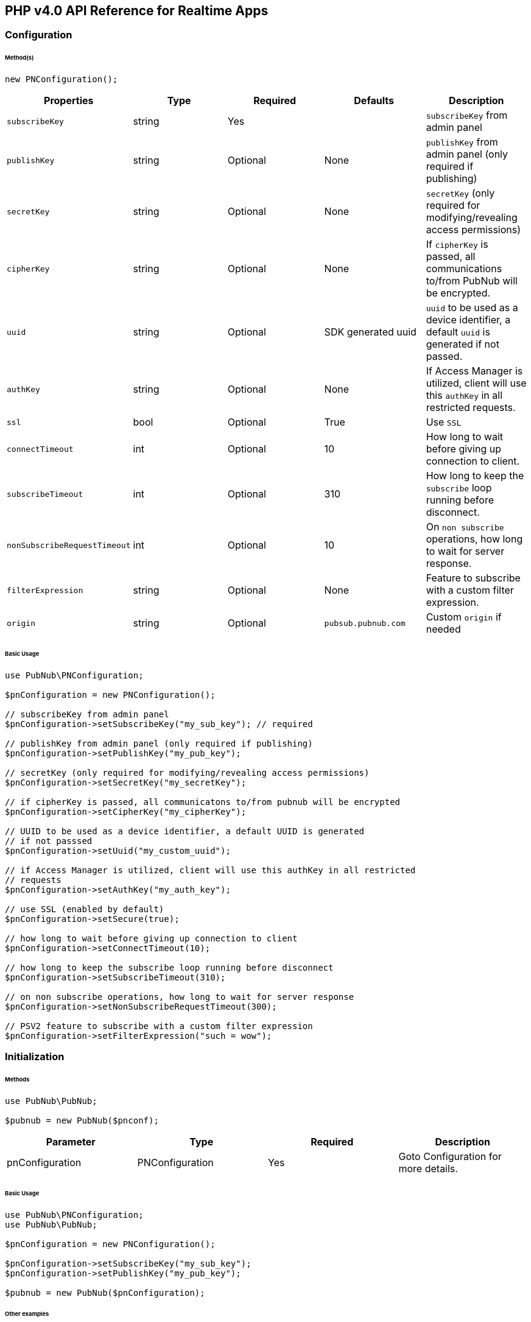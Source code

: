 == PHP v4.0 API Reference for Realtime Apps

=== Configuration

====== Method(s)

[source, php]
----
new PNConfiguration();
----

|===
|Properties | Type | Required | Defaults | Description

|`subscribeKey` | string | Yes | | `subscribeKey` from admin panel
|`publishKey` | string | Optional | None | `publishKey` from admin panel (only required if publishing)
|`secretKey` | string | Optional | None | `secretKey`  (only required for modifying/revealing access permissions)
|`cipherKey` | string | Optional | None | If `cipherKey` is passed, all communications to/from PubNub will be encrypted.
|`uuid` | string | Optional | SDK generated uuid | `uuid` to be used as a device identifier, a default `uuid` is generated if not passed.
|`authKey` | string | Optional | None | If Access Manager is utilized, client will use this `authKey` in all restricted requests.
|`ssl` | bool | Optional | True | Use `SSL`
|`connectTimeout` | int | Optional | 10 | How long to wait before giving up connection to client.
|`subscribeTimeout` | int | Optional | 310 | How long to keep the `subscribe` loop running before disconnect.
|`nonSubscribeRequestTimeout` | int | Optional | 10 | On `non subscribe` operations, how long to wait for server response.
|`filterExpression` | string | Optional | None | Feature to subscribe with a custom filter expression.
|`origin` | string | Optional | `pubsub.pubnub.com` | Custom `origin` if needed
|===

====== Basic Usage


[source, php]
----
use PubNub\PNConfiguration;

$pnConfiguration = new PNConfiguration();

// subscribeKey from admin panel
$pnConfiguration->setSubscribeKey("my_sub_key"); // required

// publishKey from admin panel (only required if publishing)
$pnConfiguration->setPublishKey("my_pub_key");

// secretKey (only required for modifying/revealing access permissions)
$pnConfiguration->setSecretKey("my_secretKey");

// if cipherKey is passed, all communicatons to/from pubnub will be encrypted
$pnConfiguration->setCipherKey("my_cipherKey");

// UUID to be used as a device identifier, a default UUID is generated
// if not passsed
$pnConfiguration->setUuid("my_custom_uuid");

// if Access Manager is utilized, client will use this authKey in all restricted
// requests
$pnConfiguration->setAuthKey("my_auth_key");

// use SSL (enabled by default)
$pnConfiguration->setSecure(true);

// how long to wait before giving up connection to client
$pnConfiguration->setConnectTimeout(10);

// how long to keep the subscribe loop running before disconnect
$pnConfiguration->setSubscribeTimeout(310);

// on non subscribe operations, how long to wait for server response
$pnConfiguration->setNonSubscribeRequestTimeout(300);

// PSV2 feature to subscribe with a custom filter expression
$pnConfiguration->setFilterExpression("such = wow");
----

=== Initialization

====== Methods

[source, php]
----
use PubNub\PubNub;

$pubnub = new PubNub($pnconf);
----

|====
|Parameter | Type | Required | Description

|pnConfiguration | PNConfiguration | Yes | Goto Configuration for more details.
|====

====== Basic Usage

[source, php]
----
use PubNub\PNConfiguration;
use PubNub\PubNub;

$pnConfiguration = new PNConfiguration();

$pnConfiguration->setSubscribeKey("my_sub_key");
$pnConfiguration->setPublishKey("my_pub_key");

$pubnub = new PubNub($pnConfiguration);
----

====== Other examples
1. Initialize a non-secure client

[source, php]
----
use PubNub\PNConfiguration;
use PubNub\PubNub;

$pnConfiguration = new PNConfiguration();

$pnConfiguration->setSubscribeKey("my_sub_key");
$pnConfiguration->setPublishKey("my_pub_key");
$pnConfiguration->setSecure(false);

$pubnub = new PubNub($pnConfiguration);
----

2. Initialization for a Read-Only client
(In the case where a client will only read messages and never publish to a
channel, you can simply omit the publishKey when initializing the client):

[source, php]
----
use PubNub\PNConfiguration;
use PubNub\PubNub;

$pnConfiguration = new PNConfiguration();

$pnConfiguration->setSubscribeKey("my_sub_key");

$pubnub = new PubNub($pnConfiguration);
----

3. Specify a custom uuid (Under certain circumstances it useful to use
a custom UUID to help in identifying your users):

[source, php]
----
use PubNub\PNConfiguration;
use PubNub\PubNub;

$pnConfiguration = new PNConfiguration();

$pnConfiguration->setSubscribeKey("my_sub_key");
$pnConfiguration->setPublishKey("my_pub_key");
$pnConfiguration->setUuid("my_custom_uuid");

$pubnub = new PubNub($pnConfiguration);
----

4. Initializing with SSL Enabled (This examples
demonstrates how to enable PubNub Transport Layer
Encryption with SSL. Just initialize the client with ssl
set to true. The hard work is done, now the PubNub
API takes care of the rest. Just subscribe and publish
as usual and you are good to go):

WARNING: In PHP v4 SDK SSL is enabled by default, no need for this snippet
[source, php]
----
use PubNub\PNConfiguration;
use PubNub\PubNub;

$pnConfiguration = new PNConfiguration();

$pnConfiguration->setSubscribeKey("my_sub_key");
$pnConfiguration->setPublishKey("my_pub_key");

$pubnub = new PubNub($pnConfiguration);
----

5. Initializing with Access Manager (For applications
that will administer PAM permissions, the API is
initialized with the secretKey as in the following example):

[source, php]
----
use PubNub\PNConfiguration;
use PubNub\PubNub;

$pnConfiguration = new PNConfiguration();

$pnConfiguration->setSubscribeKey("my_sub_key");
$pnConfiguration->setPublishKey("my_pub_key");
$pnConfiguration->setSecretKey("my_secret_key");

$pubnub = new PubNub($pnConfiguration);
----

6. Initialize with demo/demo pub/sub keys:

[source, php]
----
use PubNub\PubNub;

$pubnub = PubNub::demo();
----

=== UUID

====== Methods

[source, php]
----
$pnconf->setUuid(string);
----

|====
|Parameter|Type|Required|Default|Description

|`uuid`|string|Yes|`SDK generated uuid`| `UUID` to be used as a device identifier, a default `UUID` is generated if not passed.
|====

[source, php]
----
$pnconf->getUuid();
----

====== Basic Usage

[source, php]
.Set Uuid
----
$pnconf = new PNConfiguration();
$pnconf->setUuid("my_uuid");
----

[source, php]
.Get Uuid
----
$pubnub->getConfiguration()->getUuid();
----

=== Authentication Key

[source, php]
----
$pnconf->setAuthKey(string);
----
|====
|Parameter|Type|Required|Description

|`AuthKey`|string|Yes|If Access Manager is utilized, client will use this `authKey` in all restricted requests.
|====

[source, php]
----
$pnconf->getAuthKey();
----

====== Basic Usage

[source, php]
.Set Uuid
----
$pnconf = new PNConfiguration();
$pnconf->setUuid("authKey");
----

[source, php]
.Get Uuid
----
$pubnub->getConfiguration()->getAuthKey();
----
=== Publish

====== Methods

[source, php]
----
$pubnub->publish()->channel(string|array)->message(array|string)->shouldStore(bool)->meta(array)->usePost(bool)->sync();
----

|====
|Parameter|Type|Required|Default|Description
|message|object|Yes||The payload
|channel|string|Yes||Destination of `message`
|shouldStore|bool|Optional| `account default` | Store in history
|usePost|bool|Optional| `false` | Use POST to `publish`
|meta|object|Optional| `null` | Meta data object which can be used with the filtering ability
|use_post|bool|False|Use POST to publish
|====

====== Basic Usage

[source, php]
----
$result = $pubnub->publish()
    ->channel("my_channel")
    ->message(["hello", "there"])
    ->usePost(true)
    ->sync();
----

====== Response

The `publish()` operation returns a `PNPublishResult` which contains the following fields:
|====
| Method | Type | Description
| getTimetoken() | int | an `int` representation of the time token when the message was published
|====

====== Other Examples
Publish with metadata

[source, php]
----
$result = $pubnub->publish()
    ->channel("my_channel")
    ->message(["hello", "there"])
    ->meta(["name" => "Alex"])
    ->sync();
----

Publish array

[source, php]
----
use PubNub\Exceptions\PubNubException;

try {
    $result = $pubnub->publish()
        ->channel("my_channel")
        ->message(["hello", "there"])
        ->meta(["name" => "Alex", "online" => true])
        ->sync();
    print_r($result->getTimetoken());
} catch (PubNubException $error) {
    handleExpection($error);
}
----

=== Subscribe

[source, php]
----
$pubnub->subscribe()->channel(string|array)->channelGroups(string|array)->withTimetoken(bool)->withPresence(bool)->execute();
----

|====
| Parameter | Type | Required| Description
| channels | str\|array | Optional | Subscribe to `channels`, Either `channel` or `channel_group` is required
| channelGroups | str\|array | Optional | Subscribe to `channel_groups`, Either `channel` or `channel_group` is required
| withTimetoken | int | Optional | Pass a timetoken
| withPresence | bool | Optional | Also subscribe to related presence information
|====

====== Basic Usage

[source, php]
----
$pubnub->subscribe->channels("my_channel")->execute();
----

====== Response

PNMessageResult
|====
| Method | Type | Description
| getMessage() | object | The message sent on `channel`
| getSubscription() | str | The channel on which the message was received
| getTimetoken() | int | Timetoken for the message.
|====

PNPresenceEventResult
|====
| Method | Type | Description
| getStatusCode() | int | Events like `join`, `leave`, `timeout`, `state-change`.
| getUuid() | string | `uuid` for event
| getTimestamp() | int | `timestamp` for event
| getOccupancy() | int | Current `occupancy`
| getSubscription() | str | Message has been received on `channel`
| getTimetoken() | int| `timetoken` of the message
|====

====== Other Examples
1. Basic subscribe with logging

[source, php]
----
use Monolog\Handler\ErrorLogHandler;
use PubNub\PNConfiguration;
use PubNub\PubNub;

$pnconf = new PNConfiguration();

$pnconf->setPublishKey("demo");
$pnconf->setSubscribeKey("demo");

$pubnub = new PubNub($pnconf);

$pubnub->getLogger()->pushHandler(new ErrorLogHandler());

$pubnub->subscribe()->channels("my_channel")->execute();
----

2. Subscribing to more than one channel (It is possible to subscribe
to more than one channel over a single TCP socket by taking
advantage of Multiplexing feature. See the Multiplexing section for
more info on this feature as well as the examples below using a array
or an array to specify channel name):

[source, php]
----
$pubnub->subscribe()->channels(["my_channel1", "my_channel2"])->execute();
----

3. Subscribing to a Presence channel (For any given channel there is an
associated Presence channel. You can subscribe directly to the
channel by appending -pnpres to the channel name. For example
the channel named my_channel would have the presence channel named my_channel-pnpres):

[source, php]
----
$pubnub->subscribe()->channels("my_channel")->withPresence()->execute();
----

4. Wildcard subscribe to channels (Wildcard subscribes allow the client
to subscribe to multiple channels using wildcard. E.g., if you
subscribe to a.* you will get all messages for a.b, a.c, a.x. The
wildcarded * portion refers to any portion of the channel string name
after the dot (.)):

[source, php]
----
$pubnub->subscribe()->channels("foo.*")->execute();
----

5. Subscribing with state:

[source, php]
----
use PubNub\PNConfiguration;
use PubNub\PubNub;

$pnconf = new PNConfiguration();

$pnconf->setPublishKey("demo");
$pnconf->setSubscribeKey("demo");

$pubnub = new PubNub($pnconf);

$state = [
    'field_a' => 'awesome',
    'field_b' => 10
];

$result = $pubnub
    ->setState()
    ->channels("awesome_channel")
    ->channelGroups("awesome_channel_group")
    ->state($state)
    ->sync();

$subscribeCallback = new MySubscribeCallback();

$pubnub->addListener($subscribeCallback);

$pubnub->subscribe()
    ->channels("awesome_channel")
    ->execute();
----

6. Subscribe to a channel group:

[source, php]
----
$pubnub->subscribe()
    ->channelGroups(["cg1", "cg2"])
    ->execute();
----

7. Subscribe to a presence channel of a channel group:

[source, php]
----
$pubnub->subscribe()
    ->channelGroups(["cg1", "cg2"])
    ->withPresence()
    ->execute();
----

=== Unsubscribe

====== Methods
To unsubscribe you should throw `PubNubUnsubscribeException` somewhere inside `status`/`message`/`presence` callbacks of your subscribe listeners.
You should specify channel and/or channel group names to unsubscribe and keep a subscription loop running if some other channels left.
Otherwise the exception will unsubscribe from all channels and channel-groups.

[source, php]
----
(new PubNubUnsubscribeException())->setChannels(array)->setChannelGroups(array);
----

|===
| Parameter | Type | Required | Defaults | Description
| getChannels | string | false | | The `channels` to get the here now details.
| getChannelGroups | string | false | | The `channel groups` to get the here now details.
| setChannels | array | Optional | False | Unsubscribe to channels, Either channel or channelGroup is required
| setChannelGroups | array | Optional | false | Unsubscribe to channel groups, Either channel or channelGroup is required
|===

====== Basic Usage

[source, php]
----
use PubNub\Callbacks\SubscribeCallback;
use PubNub\Exceptions\PubNubUnsubscribeException;

class MySubscribeCallback extends SubscribeCallback
{
    function status($pubnub, $status)
    {
        throw (new PubNubUnsubscribeException())->setChannels(["my_channel"]);
    }

    function message($pubnub, $message)
    {
    }

    function presence($pubnub, $presence)
    {
    }
}
----

====== Other Examples
[source, php]
.Unsubscribe from a channel group
----
use PubNub\Callbacks\SubscribeCallback;
use PubNub\Exceptions\PubNubUnsubscribeException;

class MySubscribeCallback extends SubscribeCallback
{
    function status($pubnub, $status)
    {
        throw (new PubNubUnsubscribeException())->setChannelGroups(["my_channel"]);
    }

    function message($pubnub, $message)
    {
    }

    function presence($pubnub, $presence)
    {
    }
}
----

[source, php]
.Unsubscribe from all channels and channel groups
----
use PubNub\Callbacks\SubscribeCallback;
use PubNub\Exceptions\PubNubUnsubscribeException;

class MySubscribeCallback extends SubscribeCallback
{
    function status($pubnub, $status)
    {
        throw new PubNubUnsubscribeException();
    }

    function message($pubnub, $message)
    {
    }

    function presence($pubnub, $presence)
    {
    }
}
----

=== Listeners

====== Add Listener

[source, php]
----
use PubNub\Callbacks\SubscribeCallback;
use PubNub\Enums\PNStatusCategory;

class MySubscribeCallback extends SubscribeCallback
{
    function status($pubnub, $status)
    {
        if ($status->getCategory() === PNStatusCategory::PNConnectedCategory) {
            print("Connected");
        }
    }

    function message($pubnub, $message)
    {
    }

    function presence($pubnub, $presence)
    {
    }
}

$subscribeCallback = new MySubscribeCallback();

$pubnub->addListener($subscribeCallback);

$pubnub->subscribe()->channels("my_channel")->execute();
----

====== Remove Listener

[source, php]
----
use PubNub\Callbacks\SubscribeCallback;
use PubNub\Enums\PNStatusCategory;

class MySubscribeCallback extends SubscribeCallback
{
    function status($pubnub, $status)
    {
    }

    function message($pubnub, $message)
    {
    }

    function presence($pubnub, $presence)
    {
    }
}

$subscribeCallback = new MySubscribeCallback();

$pubnub->addListener($subscribeCallback);

$pubnub->removeListener($subscribeCallback);
----

=== Here Now

====== Methods

[source, php]
----
$pubnub->hereNow()->channels(string|array)->includeState(bool)->includeUuids(bool)->sync();
----

|===
| Parameter | Type | Required | Defaults | Description
| channels | str\|array| Optional | | The `channels` to get the here now details.
| channelGroups | str\|array | Optional | | The `channel groups` to get the here now details.
| includeState | bool | Optional | False | If `true`, the response will include the presence states of the users for channels/channelGroups
| includeUuids | bool | Optional | True | If `true`, the response will include the UUIDs of the connected clients
|===

====== Basic Usage

[source, php]
----
try {
    $result = $pubnub->hereNow()->channels(["my_channel", "demo"])->includeUuids(true)->sync();
} catch (PubNubException $err) {
    print_r($err);
}

foreach ($result->getChannels() as $channelData) {
    print("---\n");
    printf("channel: %s\n", $channelData->getChannelName());
    printf("occupancy: %s\n", $channelData->getOccupancy());

    foreach ($channelData->getOccupants() as $occupant) {
        printf("uuid: %s, state: %s\n", $occupant->getUuid(), $occupant->getState());
    }
}
----

====== Response

The `here_now()` operation returns a `PNHereNowResult` which contains the following fields:
|===
| Method | Type | Description
| getTotalChannels() | int | Total `channels`
| getTotalOccupancy() | int | Total `occupancy`
| getChannels() | array | A array with values of PNHereNowChannelData for each channel. See PNHereNowChannelData for more details.
|===

`PNHereNowChannelData`:
|===
| Method | Type | Description
| getChannelName() | str | `channel` name
| getOccupancy() | int | `occupancy` of the `channel`
| getOccupants() | array | A array of `PNHereNowOccupantData`, see `PNHereNowOccupantData` for more details.
|===

`PNHereNowOccupantData`:
|===
| Method | Type | Description
| getUuid() | str | `uuid` of the user
| getState() | array | `state` of the user.
|===

====== Other Examples

[source, php]
.1. Returning State
----
$result = $pubnub->hereNow()->channels("my_channel")->includeUuids(true)->includeState(true)->sync();
----

[source, php]
.Example Response
----
PubNub\Models\Consumer\Presence\PNHereNowResult Object
(
    [totalChannels:protected] => 2
    [totalOccupancy:protected] => 3
    [channels:protected] => Array
        (
            [0] => PubNub\Models\Consumer\Presence\PNHereNowChannelData Object
                (
                    [channelName:protected] => ch1
                    [occupancy:protected] => 1
                    [occupants:protected] => Array
                        (
                            [0] => PubNub\Models\Consumer\Presence\PNHereNowOccupantsData Object
                                (
                                    [uuid:protected] => user1
                                    [state:protected] =>
                                )
                        )
                )
            [1] => PubNub\Models\Consumer\Presence\PNHereNowChannelData Object
                (
                    [channelName:protected] => ch2
                    [occupancy:protected] => 2
                    [occupants:protected] => Array
                        (
                            [0] => PubNub\Models\Consumer\Presence\PNHereNowOccupantsData Object
                                (
                                    [uuid:protected] => user1
                                    [state:protected] =>
                                )

                            [1] => PubNub\Models\Consumer\Presence\PNHereNowOccupantsData Object
                                (
                                    [uuid:protected] => user3
                                    [state:protected] =>
                                )
                        )
                )
        )
)
----

[source, php]
.2. Return Occupancy Only (You can return only the occupancy information for a single channel by specifying the channel and setting uuids to false):
----
$result = $pubnub->hereNow()->channels("my_channel")->includeUuids(false)->includeState(false)->sync();
----

[source, php]
.Example response
----
PubNub\Models\Consumer\Presence\PNHereNowResult Object
(
    [totalChannels:protected] => 2
    [totalOccupancy:protected] => 3
    [channels:protected] => Array
        (
            [0] => PubNub\Models\Consumer\Presence\PNHereNowChannelData Object
                (
                    [channelName:protected] => ch1
                    [occupancy:protected] => 1
                    [occupants:protected] => Array
                        (
                            [0] => PubNub\Models\Consumer\Presence\PNHereNowOccupantsData Object
                                (
                                    [uuid:protected] => user1
                                    [state:protected] =>
                                )
                        )
                )
            [1] => PubNub\Models\Consumer\Presence\PNHereNowChannelData Object
                (
                    [channelName:protected] => ch2
                    [occupancy:protected] => 2
                    [occupants:protected] => Array
                        (
                            [0] => PubNub\Models\Consumer\Presence\PNHereNowOccupantsData Object
                                (
                                    [uuid:protected] => user1
                                    [state:protected] =>
                                )

                            [1] => PubNub\Models\Consumer\Presence\PNHereNowOccupantsData Object
                                (
                                    [uuid:protected] => user3
                                    [state:protected] =>
                                )
                        )
                )
        )
)
----

[source, php]
.3. Returning uuids and occupancy for all channels (You can return the array of uuids and occupancy for all channels by omitting the channel):
----
$result = $pubnub->hereNow()->includeUuids(true)->includeState(false)->sync();
----

[source, php]
.Example response
----
PubNub\Models\Consumer\Presence\PNHereNowResult Object
(
    [totalChannels:protected] => 2
    [totalOccupancy:protected] => 3
    [channels:protected] => Array
        (
            [0] => PubNub\Models\Consumer\Presence\PNHereNowChannelData Object
                (
                    [channelName:protected] => ch1
                    [occupancy:protected] => 1
                    [occupants:protected] => Array
                        (
                            [0] => PubNub\Models\Consumer\Presence\PNHereNowOccupantsData Object
                                (
                                    [uuid:protected] => user1
                                    [state:protected] =>
                                )
                        )
                )
            [1] => PubNub\Models\Consumer\Presence\PNHereNowChannelData Object
                (
                    [channelName:protected] => ch2
                    [occupancy:protected] => 2
                    [occupants:protected] => Array
                        (
                            [0] => PubNub\Models\Consumer\Presence\PNHereNowOccupantsData Object
                                (
                                    [uuid:protected] => user1
                                    [state:protected] =>
                                )

                            [1] => PubNub\Models\Consumer\Presence\PNHereNowOccupantsData Object
                                (
                                    [uuid:protected] => user3
                                    [state:protected] =>
                                )
                        )
                )
        )
)
----

[source, php]
.4. Return `Occupancy` for all channels (You can return only the `occupancy` information (`Global Here Now`) by omitting the `channel name`):
----
$result = $pubnub->hereNow()->includeUuids(true)->includeState(true)->sync();
----

[source, php]
.Example response
----
PubNub\Models\Consumer\Presence\PNHereNowResult Object
(
    [totalChannels:protected] => 2
    [totalOccupancy:protected] => 3
    [channels:protected] => Array
        (
            [0] => PubNub\Models\Consumer\Presence\PNHereNowChannelData Object
                (
                    [channelName:protected] => ch1
                    [occupancy:protected] => 1
                    [occupants:protected] => Array
                        (
                            [0] => PubNub\Models\Consumer\Presence\PNHereNowOccupantsData Object
                                (
                                    [uuid:protected] => user1
                                    [state:protected] =>
                                )
                        )
                )
            [1] => PubNub\Models\Consumer\Presence\PNHereNowChannelData Object
                (
                    [channelName:protected] => ch2
                    [occupancy:protected] => 2
                    [occupants:protected] => Array
                        (
                            [0] => PubNub\Models\Consumer\Presence\PNHereNowOccupantsData Object
                                (
                                    [uuid:protected] => user1
                                    [state:protected] =>
                                )

                            [1] => PubNub\Models\Consumer\Presence\PNHereNowOccupantsData Object
                                (
                                    [uuid:protected] => user3
                                    [state:protected] =>
                                )
                        )
                )
        )
)
----

[source, php]
.5. Here Now for Channel Groups:
----
$pubnub->hereNow()->channelGroups(["cg1", "cg2", "cg3"])->includeUuids(true)->includeState(true)->sync();
----

[source, php]
.Example response
----
PubNub\Models\Consumer\Presence\PNHereNowResult Object
(
    [totalChannels:protected] => 1
    [totalOccupancy:protected] => 4
    [channels:protected] => Array
        (
            [0] => PubNub\Models\Consumer\Presence\PNHereNowChannelData Object
                (
                    [channelName:protected] => ch1
                    [occupancy:protected] => 1
                    [occupants:protected] => Array
                        (
                            [0] => PubNub\Models\Consumer\Presence\PNHereNowOccupantsData Object
                                (
                                    [uuid:protected] => 123123234t234f34fq3dq
                                    [state:protected] =>
                                )
                            [1] => PubNub\Models\Consumer\Presence\PNHereNowOccupantsData Object
                                (
                                    [uuid:protected] => 143r34f34t34fq34q34q3
                                    [state:protected] =>
                                )
                            [2] => PubNub\Models\Consumer\Presence\PNHereNowOccupantsData Object
                                (
                                    [uuid:protected] => 23f34d3f4rq34r34rq23q
                                    [state:protected] =>
                                )
                            [3] => PubNub\Models\Consumer\Presence\PNHereNowOccupantsData Object
                                (
                                    [uuid:protected] => w34tcw45t45tcw435tww3
                                    [state:protected] =>
                                )
                        )
                )
        )
)
----

=== Where Now

====== Methods

[source, php]
----
$pubnub->whereNow()->uuid(string)->sync();
----

|===
| Parameter | type | Required | Defaults | Description

| uuid | str | Optional | `uuid` to get info on
|===


====== Basic Usage

[source, php]
----
$result = $pubnub->whereNow()->sync();
----

====== Response

The whereNow() operation returns a PNWhereNowResult which contains the following operations:
|===
| Parameter|Type

| getChannels() | array | The list of channels where the UUID is present.
|===

====== Other Examples
[source, php]
----
$pubnub->whereNow()->uuid("some-other-uuid")->sync();
----

=== User State

====== Methods

[source, php]
----
$pubnub->setState()->channels(string|array)->channelGroups(string|array)->state(array)->sync();
----

|===
| Parameter | Type | Required | Description

| channels | str\|array | Optional | `channels` to set `state`
| channelGroups | str\|array | Optional | `channel groups` to set `state`
| state | array | Optional | `state` to set
|===

[source, php]
----
$pubnub->getState()->channels(string|array)->channelGroups(string|array)->sync();
----

|===
| Parameter | Type | Required | Description

| channels | str\|array | Optional | `channels` to get `state`
| channelGroups | str\|array | Optional | `channel groups` to get `state`
| uuid | string | Optional | `uuid`
|===
====== Basic Usage

[source, php]
.Set State:
----
$myState = [
    "age" => 20
];

$pubnub->setState()->channels(["ch1", "ch2", "ch3"])->state(["age" => 30])->sync();
----

[source, php]
.Get State:
----
$pubnub->getState()->channels(["cg1", "cg2", "cg3"])->sync();
----

====== Response
The `setState()` operation returns a `PNSetStateResult` which contains the following fields:

|===
| Method | Type | Description

| setState() | array | array  of UUIDs and the user states.
|===

The `getState()` operation returns a `PNGetStateResult` which contains the following fields:

|===
| Method | Type | Description

| getChannels() | array | array  of `channels` and the user states.
|===

====== Other Examples

[source, php]
.Set state for channels in a `channel group`:
----
$myState = [
    "age" => 20
];

$pubnub->setState()->channelGroups(["gr1", "gr2", "gr3"])->state(["age" => 30])->sync();
----

=== Grant

====== Methods

|===
| Parameter | Type | Required | Defaults | Description

| authKeys | str\|array\|array | Optional | | `auth keys`
| channels | str\|array\|array | Optional | | `channels` to grant access
| channelGroups | str\|array\|array | Optional | | `channel groups` to grant access
| read | bool| Optional | False | `read` permissions
| write | bool| Optional | False | `write` permissions
| manage | bool| Optional | False | `manage` permissions
| ttl | int | Optional | None | `time to live` for permissions to be valid
|===

====== Basic Usage

[source, php]
.Grant PAM Permissions for channel and auth key
----
$result = $pubnub->grant()
    ->channels(["ch1", "ch2", "ch3"])
    ->channelGroups(["cg1", "cg2"])
    ->authKeys(["key1", "key2"])
    ->read(true)
    ->write(true)
    ->manage(true)
    ->sync();
----

====== Response

The `grant()` operation returns a `PNAccessManagerGrantResult` which contains the following fields:
|===
| Method | Type | Description

| getLevel() | string | Permissions level, one of `subkey`, `subkey+auth`, `channel`, 'channel-group',
 channel-group+auth' level
| getTtl() | int | `ttl` of grant
| getSubscribeKey()| string | The `subscribe key`
| getChannels() | array | Access rights per channel. See `PNAccessManagerChannelData` for more details.
| isReadEnabled() | bool | subkey level `read` permissions
| isWriteEnabled()| bool | subkey level `write` permissions
| isManageEnabled() | bool | subkey level `manage` permissions
| getTtl() | int | Time to live value
|===

`PNAccessManagerChannelData` and `PNAccessManagerGroupData` has the same fields structure.
|===
| Method | Type | Description

| getAuthKeys() | array | Access rights per auth-key. See `PNAccessManagerKeyData` for more details.
| getName() | str | Channel or group `name`
| isReadEnabled() | bool | Channel or group level `read` permissions
| isWriteEnabled()| bool | Channel or group level `write` permissions
| isManageEnabled() | bool | Channel or group level `manage` permissions
| getTtl() | int | Time to live value
|===

`PNAccessManagerKeyData`:
|===
| Method | Type | Description

| isReadEnabled() | bool | auth-key read permissions
| isWriteEnabled()| bool | auth-key read permissions
| isManageEnabled() | bool | auth-key read permissions
| getTtl() | int | Time to live value
|===


`read`, `write` and `manage` permissions has 3 states:

. `true` if `enabled`
. `false` if `disabled`
. `None` if `not explicitly set`

====== Other Examples

[source, php]
.1. Grant subscribe privileges to all users on all `channel(s)` with default ttl (`1440` minutes):
----
$pubnub->grant()->read(true)->write(true)->sync();
----

[source, php]
.2. Allow subscribe and publish to a specific grant subscribe and publish to a specific `channel` for all users (no auth_key required) with default ttl (`1440` minutes):
----
$pubnub->grant()->channels("my_channel")->read(true)->write(true)->sync();
----

[source, php]
.3. Grant subscribe access to a channel only for clients with a specific auth_key with a 5 minute ttl:
----
$pubnub->grant()->channels("my_channel")->read(false)->write(true)
    ->authKeys("my_ro_authkey")->ttl(5)->sync();
----

[source, php]
.4. Allow access to a specific channel for presence:
----
$pubnub->grant()->channels("my_channel-pnpres")->read(true)->write(true)->sync();
----

[source, php]
.5. Grant PAM Permissions for channel group:
----
$result = $pubnub->grant()
    ->channelGroups(["cg1", "cg2", "cg3"])
    ->authKeys(["key1", "key2", "auth3"])
    ->read(true)
    ->write(true)
    ->manage(true)
    ->ttl(12237)
    ->sync();
----

[source, php]
.6. Application level Grant
----
try {
$result = $pubnub->grant()
    ->read(true)
    ->write(true)
    ->sync();

print_r($result);
} catch (\PubNub\Exceptions\PubNubServerException $exception) {
    print_r($exception->getMessage() . "\n");
    print_r($exception->getStatusCode() . "\n");
    print_r($exception->getBody());
} catch (\PubNub\Exceptions\PubNubException $exception) {
    print_r($exception->getMessage());
}
----

[source, php]
.7. Channel level
----
$result = $pubnub->grant()
    ->channels("my_channel")
    ->read(true)
    ->write(true)
    ->sync();
----

[source, php]
.8. User level
----
$result = $pubnub->grant()
    ->channels("my_channel")
    ->authKeys("my_authkey")
    ->read(true)
    ->write(true)
    ->ttl(5)
    ->sync();
----

[source, php]
.6. Application level Grant
----
try {
$result = $pubnub->grant()
    ->read(true)
    ->write(true)
    ->sync();

print_r($result);
} catch (\PubNub\Exceptions\PubNubServerException $exception) {
    print_r($exception->getMessage() . "\n");
    print_r($exception->getStatusCode() . "\n");
    print_r($exception->getBody());
} catch (\PubNub\Exceptions\PubNubException $exception) {
    print_r($exception->getMessage());
}
----

[source, php]
.7. Channel level
----
$result = $pubnub->grant()
    ->channels("my_channel")
    ->read(true)
    ->write(true)
    ->sync();
----

[source, php]
.8. User level
----
$result = $pubnub->grant()
    ->channels("my_channel")
    ->authKeys("my_authkey")
    ->read(true)
    ->write(true)
    ->ttl(5)
    ->sync();
----

=== Adding Channels to Channel Group

====== Methods

[source, php]
----
$pubnub->addChannelToChannelGroup()
    ->channels(array|string)
    ->channelGroup(string)
    ->sync();
----

|===
| Parameter | Type | Required | Description

| channels | string |array | Yes | `channels` to add to the channel group
| channelGroup | string  | Yes | The `channel group` to add the channels to
|===

====== Basic usage

[source, php]
.Adding channels:
----
$pubnub->addChannelToChannelGroup()
    ->channels(["ch1", "ch2"])
    ->channelGroup("cg1")
    ->sync();
----

=== Listing Channels in Channels Group

====== Methods
arraying Channels is accomplished by using the following method(s) in the Python V4 SDK:

[source, php]
----
$pubnub->listChannelsInChannelGroup()
    ->channelGroup(string)
    ->sync();
----

|===
| Parameter | Type | Required | Description

| channelGroup | string | Yes | The `channel group` to fetch channels
|===

====== Basic usage

[source, php]
.Listing channels:
----
$pubnub->listChannelsInChannelGroup()
    ->channelGroup("cg1")
    ->sync();
----

=== Removing Channels from Channels Group

====== Methods

[source, php]
----
$pubnub->removeChannelFromChannelGroup()
    ->channels(string|array)
    ->channelGroup(string)
    ->sync();
----

|===
| Parameter | Type | Required | Description

| channels | string|array | Yes | `channels` remove from the channel group.
| channelGroup | string | Yes | The `channel group` to remove the channels from.
|===

====== Basic usage

[source, php]
.Removing channels:
----
$pubnub->removeChannelFromChannelGroup()
    ->channels(["ch1", "ch2"])
    ->channelGroup("cg1")
    ->sync();
----

=== Deleting Channel Group

[source, php]
----
$pubnub->removeChannelGroup()
    ->channelGroup(string)
    ->sync();
----

|===
| Parameter | Type | Required | Description

| channelGroup | string | Yes | The `channel group` to remove
|===

====== Basic Usage

[source, php]
.Deleting a Channel Group:
----
$pubnub->removeChannelGroup()
    ->channelGroup(string)
    ->sync();
----

=== History

====== Methods

[source, php]
----
$pubnub->history()
    ->channel(string)
    ->count(int)
    ->start(int)
    ->end(int)
    ->reverse(bool)
    ->includeTimetoken(bool)
    ->sync();
----

|===
| Parameter | type | Required | Defaults | Description

| channel | string | True | | Specifies `channel` to return history messages from.
| reverse | bool| Optional| false | Setting to true will traverse the time line in reverse starting with the oldest message first.
| includeTimetoken | bool| Optional| false | Whether event dates time tokens should be included in response or not.
| start | int | Optional| | Time token delimiting the start of time slice (exclusive) to pull messages from.
| end | int | Optional| | Time token delimiting the end of time slice (inclusive) to pull messages from.
| count | int | Optional| | Specifies the number of historical messages to return.
|===

====== Basic Usage

[source, php]
.Retrieve the last 100 messages on a channel:
----
$pubnub->history()
    ->channel("history_channel")
    ->count(100)
    ->sync();
----

====== Response

The history() operation returns a PNHistoryResult which contains the following fields:
|===
| Method | Type | Description

| getMessages() | array | array of messages of type PNHistoryItemResult. See PNHistoryItemResult for more details.
| getStartTimetoken() | int |Start timetoken
| getEndTimetoken() | int |End timetoken
|===

PNHistoryItemResult:
|===
| Method | Type | Description

| getTimetoken() | int | `Timetoken` of the message
| getEntry() | object | Message
|===

====== Other Examples

[source, php]
.1. Use history() to retrieve the three oldest messages by retrieving from the time line in reverse:
----
$pubnub->history()->channel("my_channel")->count(3)->reverse(true)->sync();
----

[source, json]
.Response
----
PubNub\Models\Consumer\History\PNHistoryResult Object
(
    [messages:PubNub\Models\Consumer\History\PNHistoryResult:private] => Array
        (
            [0] => PubNub\Models\Consumer\History\PNHistoryItemResult Object
                (
                    [entry:PubNub\Models\Consumer\History\PNHistoryItemResult:private] => Array
                        (
                            [a] => 11
                            [b] => 22
                        )

                    [crypto:PubNub\Models\Consumer\History\PNHistoryItemResult:private] =>
                    [timetoken:PubNub\Models\Consumer\History\PNHistoryItemResult:private] => 1111
                )

            [1] => PubNub\Models\Consumer\History\PNHistoryItemResult Object
                (
                    [entry:PubNub\Models\Consumer\History\PNHistoryItemResult:private] => Array
                        (
                            [a] => 33
                            [b] => 44
                        )

                    [crypto:PubNub\Models\Consumer\History\PNHistoryItemResult:private] =>
                    [timetoken:PubNub\Models\Consumer\History\PNHistoryItemResult:private] => 2222
                )
            [2] => PubNub\Models\Consumer\History\PNHistoryItemResult Object
                (
                    [entry:PubNub\Models\Consumer\History\PNHistoryItemResult:private] => Array
                        (
                            [a] => 55
                            [b] => 66
                        )

                    [crypto:PubNub\Models\Consumer\History\PNHistoryItemResult:private] =>
                    [timetoken:PubNub\Models\Consumer\History\PNHistoryItemResult:private] => 2222
                )

        )

    [startTimetoken:PubNub\Models\Consumer\History\PNHistoryResult:private] => 13406746729185766
    [endTimetoken:PubNub\Models\Consumer\History\PNHistoryResult:private] => 13406746780720711
)
----

[source, php]
.2. Use history() to retrieve messages newer than a given time token by paging from oldest message to newest message starting at a single point in time (exclusive):
----
$pubnub->history()->channel("my_channel")->start(13847168620721752)->reverse(true)->sync();
----


[source, php]
.Response
----
PubNub\Models\Consumer\History\PNHistoryResult Object
(
    [messages:PubNub\Models\Consumer\History\PNHistoryResult:private] => Array
        (
            [0] => PubNub\Models\Consumer\History\PNHistoryItemResult Object
                (
                    [entry:PubNub\Models\Consumer\History\PNHistoryItemResult:private] => Array
                        (
                            [a] => 11
                            [b] => 22
                        )

                    [crypto:PubNub\Models\Consumer\History\PNHistoryItemResult:private] =>
                    [timetoken:PubNub\Models\Consumer\History\PNHistoryItemResult:private] => 1111
                )

            [1] => PubNub\Models\Consumer\History\PNHistoryItemResult Object
                (
                    [entry:PubNub\Models\Consumer\History\PNHistoryItemResult:private] => Array
                        (
                            [a] => 33
                            [b] => 44
                        )

                    [crypto:PubNub\Models\Consumer\History\PNHistoryItemResult:private] =>
                    [timetoken:PubNub\Models\Consumer\History\PNHistoryItemResult:private] => 2222
                )
            [2] => PubNub\Models\Consumer\History\PNHistoryItemResult Object
                (
                    [entry:PubNub\Models\Consumer\History\PNHistoryItemResult:private] => Array
                        (
                            [a] => 55
                            [b] => 66
                        )

                    [crypto:PubNub\Models\Consumer\History\PNHistoryItemResult:private] =>
                    [timetoken:PubNub\Models\Consumer\History\PNHistoryItemResult:private] => 2222
                )

        )

    [startTimetoken:PubNub\Models\Consumer\History\PNHistoryResult:private] => 13406746729185766
    [endTimetoken:PubNub\Models\Consumer\History\PNHistoryResult:private] => 13406746780720711
)
----

[source, php]
.3. Use history() to retrieve messages until a given time token by paging from newest message to oldest message until a specific end point in time (inclusive):
----
$pubnub->history()->channel("my_channel")->count(100)->start(-1)->end(13847168819178600)->reverse(true)->sync();
----

[source, php]
.Response
----
PubNub\Models\Consumer\History\PNHistoryResult Object
(
    [messages:PubNub\Models\Consumer\History\PNHistoryResult:private] => Array
        (
            [0] => PubNub\Models\Consumer\History\PNHistoryItemResult Object
                (
                    [entry:PubNub\Models\Consumer\History\PNHistoryItemResult:private] => Array
                        (
                            [a] => 11
                            [b] => 22
                        )

                    [crypto:PubNub\Models\Consumer\History\PNHistoryItemResult:private] =>
                    [timetoken:PubNub\Models\Consumer\History\PNHistoryItemResult:private] => 1111
                )

            [1] => PubNub\Models\Consumer\History\PNHistoryItemResult Object
                (
                    [entry:PubNub\Models\Consumer\History\PNHistoryItemResult:private] => Array
                        (
                            [a] => 33
                            [b] => 44
                        )

                    [crypto:PubNub\Models\Consumer\History\PNHistoryItemResult:private] =>
                    [timetoken:PubNub\Models\Consumer\History\PNHistoryItemResult:private] => 2222
                )
            [2] => PubNub\Models\Consumer\History\PNHistoryItemResult Object
                (
                    [entry:PubNub\Models\Consumer\History\PNHistoryItemResult:private] => Array
                        (
                            [a] => 55
                            [b] => 66
                        )

                    [crypto:PubNub\Models\Consumer\History\PNHistoryItemResult:private] =>
                    [timetoken:PubNub\Models\Consumer\History\PNHistoryItemResult:private] => 2222
                )

        )

    [startTimetoken:PubNub\Models\Consumer\History\PNHistoryResult:private] => 13406746729185766
    [endTimetoken:PubNub\Models\Consumer\History\PNHistoryResult:private] => 13406746780720711
)
----

[source, php]
.4. Include timetoken in history response:
----
$pubnub->history()->channel("my_channel")->count(100)->includeTimetoken(true)->sync();
----

== History Delete

=== Description
Removes the messages from the history of a specific channel.

=== Method
To Delete Messages from History you can use the following method(s) in the PHP V4 SDK.

pubnub.deleteMessages().channel(string).start(int).end(int).sync()
|===
| Parameter | Type | Required | Defaults | Description
| channels | list | Yes | | Specifies `channels` to delete messages from.
| start | int | Optional | | Time token delimiting the `start` of time slice (exclusive) to delete messages from.
| end | list | Optional | | Time token delimiting the `end` of time slice (inclusive) to delete messages from.
|===

=== Basic example

[source, php]
----
$pubnub->deleteMessages()
    ->channel("ch")
    ->start(123)
    ->end(456)
    ->sync();
----


=== Adding Device to Channel

[source, php]
----
use PubNub\Enums\PNPushType;

$pubnub->addChannelsToPush()
    ->pushType(PNPushType)
    ->channels(string|array)
    ->deviceId(string)
    ->sync();
----
|===
| Parameter | type | Required | Defaults | Description

| pushType | PNPushType | Yes | Not set | Accepted values: PNPushType.GCM, PNPushType.APNS, PNPushType.MPNS
| channels | array | Yes | | Add push notifications on the specified channels
| deviceId | string | Yes | | Device id
|===

====== Basic example

[source, php]
----
use PubNub\Enums\PNPushType;

$pubnub->addChannelsToPush()
    ->pushType(PNPushType::GCM)
    ->channels(["ch1", "ch2", "ch3"])
    ->deviceId("deviceId")
    ->sync();
----

=== Listening Channels For Device

====== Methods

[source, php]
----
use PubNub\Enums\PNPushType;

$pubnub->listPushProvisions()->pushType(PNPushType)->deviceId(string)->sync();
----

|===
| Parameter | type | Required | Defaults | Description

| pushType | PNPushType | Yes | Not set | Accepted values: PNPushType.GCM, PNPushType.APNS, PNPushType.MPNS
| deviceId | str | Yes | | Device id
|===

====== Basic example

[source, php]
----
use PubNub\Enums\PNPushType;

$pubnub->arrayPushProvisions()->pushType(PNPushType::GCM)->deviceId("deviceId")->sync();
----

====== Response

|===
| Parameter | type | Required | Defaults | Description

| Method | Type | Description
| getChannels | array | array of channels subscribed for push notifications.
|===

=== Removing Device to Channel

====== Methods

[source, php]
----
use PubNub\Enums\PNPushType;

$pubnub->removeChannelsFromPush()->pushType(PNPushType)->channels(string|array)->deviceId(string)->sync();
----

|===
| Parameter | type | Required | Defaults | Description

| getPushType | PNPushType | Yes | Not set | Accepted values: PNPushType.GCM, PNPushType.APNS, PNPushType.MPNS
| getChannels | array | Yes | | Remove push notifications from the specified channels
| getDeviceId | str | Yes | | Device id
|===

====== Basic Example

[source, php]
----
use PubNub\Enums\PNPushType;

$pubnub->removeChannelsFromPush()->pushType(PNPushType::GCM)->channels(["ch1", "ch2", "ch3"])->deviceId("deviceId")->sync();
----

=== Time

====== Methods

[source, php]
----
$pubnub->time()->sync();
----

====== Basic Usage

[source, php]
----
$pubnub->time()->sync();
----

====== Response

|===
| Method | type | Required | Defaults | Description

| getTimetoken() | int | false | | Returns a `date` representation of current time token.
|===

